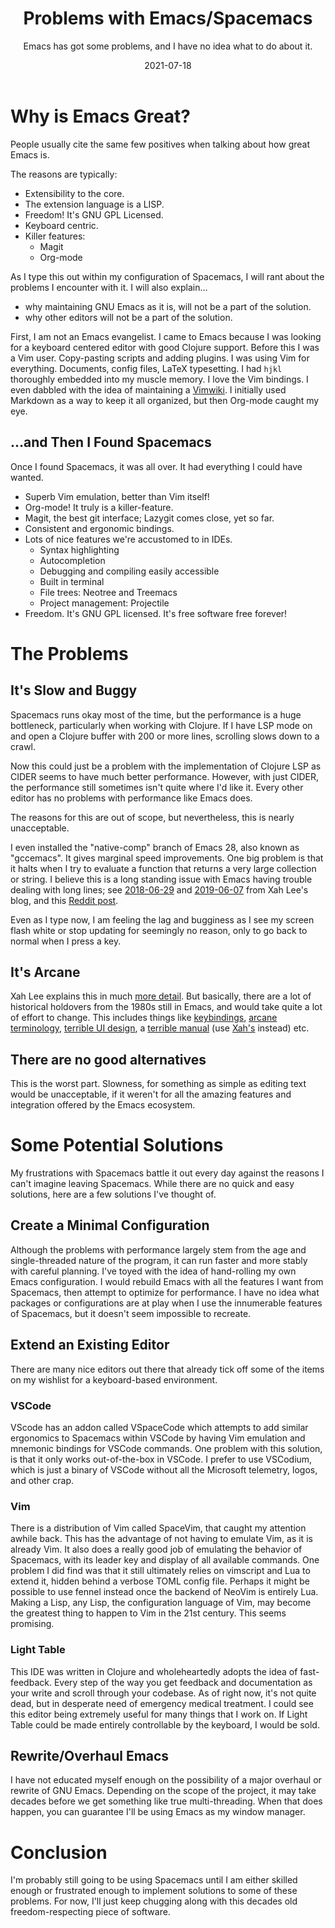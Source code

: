 #+TITLE: Problems with Emacs/Spacemacs
#+SUBTITLE: Emacs has got some problems, and I have no idea what to do about it.
#+DATE: 2021-07-18
#+TAGS: programming emacs spacemacs editors tooling IDE emacs-lisp
#+ID: rant-on-emacs

* Why is Emacs Great?
  People usually cite the same few positives when talking about how great Emacs is.

  The reasons are typically:
  - Extensibility to the core.
  - The extension language is a LISP.
  - Freedom! It's GNU GPL Licensed.
  - Keyboard centric.
  - Killer features:
    - Magit
    - Org-mode

  As I type this out within my configuration of Spacemacs, I will rant about the problems I encounter with it.
  I will also explain...
  - why maintaining GNU Emacs as it is, will not be a part of the solution.
  - why other editors will not be a part of the solution.

  First, I am not an Emacs evangelist. I came to Emacs because I was looking for a keyboard centered editor with good Clojure support. Before this I was a Vim user. Copy-pasting scripts and adding plugins. I was using Vim for everything. Documents, config files, LaTeX typesetting. I had =hjkl= thoroughly embedded into my muscle memory. I love the Vim bindings. I even dabbled with the idea of maintaining a [[https://vimwiki.github.io/][Vimwiki]]. I initially used Markdown as a way to keep it all organized, but then Org-mode caught my eye.

** ...and Then I Found Spacemacs
   Once I found Spacemacs, it was all over. It had everything I could have wanted.
   - Superb Vim emulation, better than Vim itself!
   - Org-mode! It truly is a killer-feature.
   - Magit, the best git interface; Lazygit comes close, yet so far.
   - Consistent and ergonomic bindings.
   - Lots of nice features we're accustomed to in IDEs.
     - Syntax highlighting
     - Autocompletion
     - Debugging and compiling easily accessible
     - Built in terminal
     - File trees: Neotree and Treemacs
     - Project management: Projectile
   - Freedom. It's GNU GPL licensed. It's free software free forever!

* The Problems
** It's Slow and Buggy
   Spacemacs runs okay most of the time, but the performance is a huge bottleneck, particularly when working with Clojure. If I have LSP mode on and open a Clojure buffer with 200 or more lines, scrolling slows down to a crawl.

   Now this could just be a problem with the implementation of Clojure LSP as CIDER seems to have much better performance. However, with just CIDER, the performance still sometimes isn't quite where I'd like it. Every other editor has no problems with performance like Emacs does.

   The reasons for this are out of scope, but nevertheless, this is nearly unacceptable.

   I even installed the "native-comp" branch of Emacs 28, also known as "gccemacs". It gives marginal speed improvements. One big problem is that it halts when I try to evaluate a function that returns a very large collection or string. I believe this is a long standing issue with Emacs having trouble dealing with long lines; see [[http://ergoemacs.org/emacs/blog_past_2018-06.html][2018-06-29]] and [[http://ergoemacs.org/emacs/blog_past_2019-05.html][2019-06-07]] from Xah Lee's blog, and this [[https://www.reddit.com/r/emacs/comments/6qpbka/elisp_for_text_processing_in_buffers/][Reddit post]].

   Even as I type now, I am feeling the lag and bugginess as I see my screen flash white or stop updating for seemingly no reason, only to go back to normal when I press a key.
** It's Arcane
   Xah Lee explains this in much [[http://ergoemacs.org/emacs/emacs_modernization.html][more detail]]. But basically, there are a lot of historical holdovers from the 1980s still in Emacs, and would take quite a lot of effort to change. This includes things like [[http://ergoemacs.org/emacs/emacs_kb_shortcuts_pain.html][keybindings]], [[http://ergoemacs.org/emacs/modernization.html][arcane terminology]], [[http://ergoemacs.org/emacs/modernization_menu.html][terrible UI design]], a [[http://ergoemacs.org/emacs/emacs_manual_problem.html][terrible manual]] (use [[http://ergoemacs.org/emacs/emacs_basics.html][Xah's]] instead) etc.
** There are no good alternatives
   This is the worst part. Slowness, for something as simple as editing text would be unacceptable, if it weren't for all the amazing features and integration offered by the Emacs ecosystem.

* Some Potential Solutions
  My frustrations with Spacemacs battle it out every day against the reasons I can't imagine leaving Spacemacs. While there are no quick and easy solutions, here are a few solutions I've thought of.

** Create a Minimal Configuration
   Although the problems with performance largely stem from the age and single-threaded nature of the program, it can run faster and more stably with careful planning.
   I've toyed with the idea of hand-rolling my own Emacs configuration. I would rebuild Emacs with all the features I want from Spacemacs, then attempt to optimize for performance. I have no idea what packages or configurations are at play when I use the innumerable features of Spacemacs, but it doesn't seem impossible to recreate.

** Extend an Existing Editor
   There are many nice editors out there that already tick off some of the items on my wishlist for a keyboard-based environment.

*** VSCode
    VScode has an addon called VSpaceCode which attempts to add similar ergonomics to Spacemacs within VSCode by having Vim emulation and mnemonic bindings for VSCode commands.
    One problem with this solution, is that it only works out-of-the-box in VSCode. I prefer to use VSCodium, which is just a binary of VSCode without all the Microsoft telemetry, logos, and other crap.

*** Vim
    There is a distribution of Vim called SpaceVim, that caught my attention awhile back. This has the advantage of not having to emulate Vim, as it is already Vim. It also does a really good job of emulating the behavior of Spacemacs, with its leader key and display of all available commands.
    One problem I did find was that it still ultimately relies on vimscript and Lua to extend it, hidden behind a verbose TOML config file. Perhaps it might be possible to use fennel instead once the backend of NeoVim is entirely Lua.
    Making a Lisp, any Lisp, the configuration language of Vim, may become the greatest thing to happen to Vim in the 21st century. This seems promising.

*** Light Table
    This IDE was written in Clojure and wholeheartedly adopts the idea of fast-feedback. Every step of the way you get feedback and documentation as your write and scroll through your codebase.
    As of right now, it's not quite dead, but in desperate need of emergency medical treatment. I could see this editor being extremely useful for many things that I work on. If Light Table could be made entirely controllable by the keyboard, I would be sold.

** Rewrite/Overhaul Emacs
   I have not educated myself enough on the possibility of a major overhaul or rewrite of GNU Emacs. Depending on the scope of the project, it may take decades before we get something like true multi-threading. When that does happen, you can guarantee I'll be using Emacs as my window manager.

* Conclusion
  I'm probably still going to be using Spacemacs until I am either skilled enough or frustrated enough to implement solutions to some of these problems. For now, I'll just keep chugging along with this decades old freedom-respecting piece of software.
